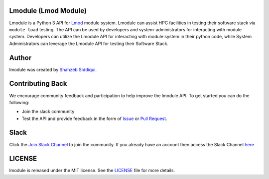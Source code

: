 |license| |docs| |codecov| |pypi| |python|

.. |docs| image:: https://readthedocs.org/projects/lmodule/badge/?version=latest
    :target: https://readthedocs.org/projects/lmodule/builds/
    :alt: Documentation Status
.. |license| image:: https://img.shields.io/github/license/buildtesters/lmodule.svg
    :target: https://github.com/buildtesters/lmodule/blob/master/LICENSE
.. |codecov| image:: https://codecov.io/gh/buildtesters/lmodule/branch/master/graph/badge.svg
    :target: https://codecov.io/gh/buildtesters/lmodule
.. |pypi| image:: https://img.shields.io/pypi/v/lmodule.svg
    :target: https://pypi.org/project/lmodule/
.. |python| image:: https://img.shields.io/pypi/pyversions/lmodule.svg
    :target: https://pypi.org/project/lmodule/


Lmodule (Lmod Module)
---------------------

Lmodule is a Python 3 API for `Lmod <https://lmod.readthedocs.io/>`_ module system. Lmodule can assist HPC facilities in testing their
software stack via ``module load`` testing. The API can be used by developers and system-administrators for interacting with module system.
Developers can utilize the Lmodule API for interacting  with module system in their python code, while System Administrators can leverage 
the Lmodule API for testing their Software Stack.


Author
-------

lmodule was created by `Shahzeb Siddiqui <http://github.com/shahzebsiddiqui/>`_.

Contributing Back
------------------

We encourage community feedback and participation to help improve the lmodule API. To get started you can do the following:

- Join the slack community

- Test the API and provide feedback in the form of `Issue <https://github.com/buildtesters/lmodule/issues>`_ or `Pull Request <https://github.com/buildtesters/lmodule/pulls>`_.


Slack
------

Click the `Join Slack Channel <https://communityinviter.com/apps/hpcbuildtest/buildtest-slack-invitation>`_ to join the community.
If you already have an account then access the Slack Channel `here  <https://hpcbuildtest.slack.com>`_

LICENSE
---------

lmodule is released under the MIT license. See the `LICENSE <https://github.com/buildtesters/lmodule/blob/master/LICENSE>`_
file for more details.
